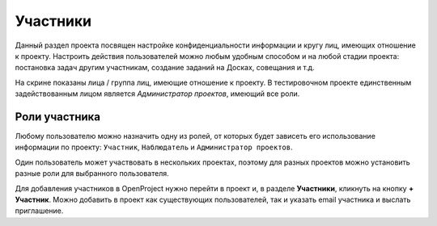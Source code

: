 Участники
+++++++++++

Данный раздел проекта посвящен настройке конфиденциальности информации и кругу
лиц, имеющих отношение к проекту. Настроить действия пользователей можно любым 
удобным способом и на любой стадии проекта: постановка задач другим участникам,
создание заданий на Досках, совещания и т.д. 

.. image:: /Description/pics/project_participants.png

На скрине показаны лица / группа лиц, имеющие отношение к проекту. В 
тестировочном проекте единственным задействованным лицом является *Администратор
проектов*, имеющий все роли.

Роли участника
---------------

Любому пользователю можно назначить одну из ролей, от которых будет зависеть его 
использование информации по проекту: ``Участник``, ``Наблюдатель`` и 
``Администратор проектов``.

Один пользователь может участвовать в нескольких проектах, поэтому для разных 
проектов можно установить разные роли для выбранного пользователя. 

Для добавления участников в OpenProject нужно перейти в проект и, в разделе 
**Участники**, кликнуть на кнопку **+ Участник**. Можно добавить в проект как 
существующих пользователей, так и указать email участника и выслать приглашение.
